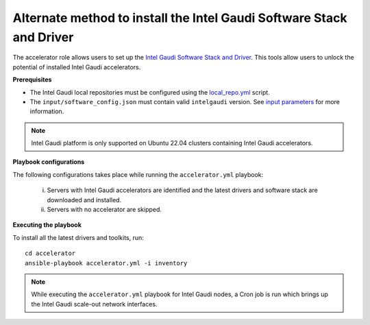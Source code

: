 Alternate method to install the Intel Gaudi Software Stack and Driver
=======================================================================

The accelerator role allows users to set up the `Intel Gaudi Software Stack and Driver <https://docs.habana.ai/en/latest/Installation_Guide/Bare_Metal_Fresh_OS.html>`_. This tools allow users to unlock the potential of installed Intel Gaudi accelerators.

**Prerequisites**

* The Intel Gaudi local repositories must be configured using the `local_repo.yml <../CreateLocalRepo/index.html>`_ script.
* The ``input/software_config.json`` must contain valid ``intelgaudi`` version. See `input parameters <../CreateLocalRepo/InputParameters.html>`_ for more information.

.. note:: Intel Gaudi platform is only supported on Ubuntu 22.04 clusters containing Intel Gaudi accelerators.

**Playbook configurations**

The following configurations takes place while running the ``accelerator.yml`` playbook:

	i. Servers with Intel Gaudi accelerators are identified and the latest drivers and software stack are downloaded and installed.
	ii. Servers with no accelerator are skipped.

**Executing the playbook**

To install all the latest drivers and toolkits, run: ::

	cd accelerator
	ansible-playbook accelerator.yml -i inventory

.. note:: While executing the ``accelerator.yml`` playbook for Intel Gaudi nodes, a Cron job is run which brings up the Intel Gaudi scale-out network interfaces.